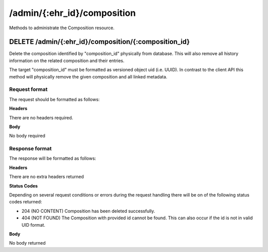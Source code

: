****************************
/admin/{:ehr_id}/composition
****************************

Methods to administrate the Composition resource.

DELETE /admin/{:ehr_id}/composition/{:composition_id}
=====================================================

Delete the composition identified by "composition_id" physically from database. This will also remove all history information on the related composition and their entries.

The target "composition_id" must be formatted as versioned object uid (i.e. UUID). In contrast to the client API this method will physically remove the given composition and all linked metadata.

Request format
--------------

The request should be formatted as follows:

**Headers**

There are no headers required.

**Body**

No body required

Response format
---------------

The response will be formatted as follows:

**Headers**

There are no extra headers returned

**Status Codes**

Depending on several request conditions or errors during the request handling there will be on of the following status codes returned:

* 204 (NO CONTENT)	Composition has been deleted successfully.
* 404 (NOT FOUND)	The Composition with provided id cannot be found. This can also occur if the id is not in valid UID format.

**Body**

No body returned